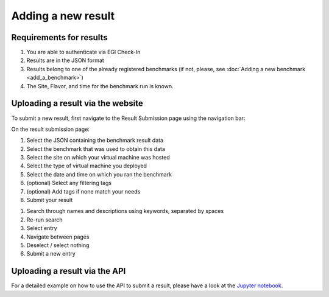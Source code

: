 *******************
Adding a new result
*******************

Requirements for results
########################
1. You are able to authenticate via EGI Check-In
2. Results are in the JSON format
3. Results belong to one of the already registered benchmarks (if not, please, see :doc:`Adding a new benchmark <add_a_benchmark>`)
4. The Site, Flavor, and time for the benchmark run is known.

Uploading a result via the website
##################################

To submit a new result, first navigate to the Result Submission page using the navigation bar:

.. image:: images/upload_result/select_result.png

On the result submission page:

.. image:: images/upload_result/upload_result.png

1. Select the JSON containing the benchmark result data
2. Select the benchmark that was used to obtain this data
3. Select the site on which your virtual machine was hosted
4. Select the type of virtual machine you deployed
5. Select the date and time on which you ran the benchmark
6. (optional) Select any filtering tags
7. (optional) Add tags if none match your needs
8. Submit your result

.. image:: images/upload_result/selector.png

1. Search through names and descriptions using keywords, separated by spaces
2. Re-run search
3. Select entry
4. Navigate between pages
5. Deselect / select nothing
6. Submit a new entry

Uploading a result via the API
##############################

For a detailed example on how to use the API to submit a result, please have a look at the `Jupyter notebook <https://github.com/EOSC-synergy/eosc-perf/blob/master/service_backend/docs/source/features/results.ipynb>`__.
